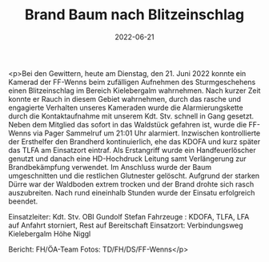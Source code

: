 #+TITLE: Brand Baum nach Blitzeinschlag
#+DATE: 2022-06-21
#+FACEBOOK_URL: https://facebook.com/ffwenns/posts/7721746941233697

<p>Bei den Gewittern, heute am Dienstag, den 21. Juni 2022 konnte ein Kamerad der FF-Wenns beim zufälligen Aufnehmen des Sturmgeschehens einen Blitzeinschlag im Bereich Kielebergalm wahrnehmen. Nach kurzer Zeit konnte er Rauch in diesem Gebiet wahrnehmen, durch das rasche und engagierte Verhalten unseres Kameraden wurde die Alarmierungskette durch die Kontaktaufnahme mit unserem Kdt. Stv. schnell in Gang gesetzt. Neben dem Mitglied das sofort in das Waldstück gefahren ist, wurde die FF-Wenns via Pager Sammelruf um 21:01 Uhr alarmiert. Inzwischen kontrollierte der Ersthelfer den Brandherd kontinuierlich, ehe das KDOFA und kurz später das TLFA am Einsatzort eintraf. Als Erstangriff wurde ein Handfeuerlöscher genutzt und danach eine HD-Hochdruck Leitung samt Verlängerung zur Brandbekämpfung verwendet. Im Anschluss wurde der Baum umgeschnitten und die restlichen Glutnester gelöscht. 
Aufgrund der starken Dürre war der Waldboden extrem trocken und der Brand drohte sich rasch auszubreiten. 
Nach rund eineinhalb Stunden wurde der Einsatu erfolgreich beendet. 

Einsatzleiter: Kdt. Stv. OBI Gundolf Stefan
Fahrzeuge : KDOFA, TLFA, LFA auf Anfahrt storniert, Rest auf Bereitschaft
Einsatzort: Verbindungsweg Kielebergalm Höhe Niggl

Bericht: FH/ÖA-Team
Fotos: TD/FH/DS/FF-Wenns</p>
